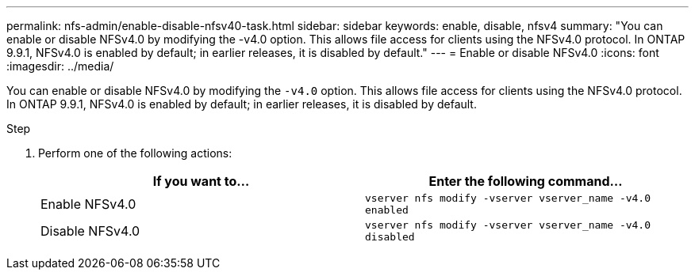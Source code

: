 ---
permalink: nfs-admin/enable-disable-nfsv40-task.html
sidebar: sidebar
keywords: enable, disable, nfsv4
summary: "You can enable or disable NFSv4.0 by modifying the -v4.0 option. This allows file access for clients using the NFSv4.0 protocol. In ONTAP 9.9.1, NFSv4.0 is enabled by default; in earlier releases, it is disabled by default."
---
= Enable or disable NFSv4.0
:icons: font
:imagesdir: ../media/

[.lead]
You can enable or disable NFSv4.0 by modifying the `-v4.0` option. This allows file access for clients using the NFSv4.0 protocol. In ONTAP 9.9.1, NFSv4.0 is enabled by default; in earlier releases, it is disabled by default.

.Step

. Perform one of the following actions:
+
[cols="2*",options="header"]
|===
| If you want to...| Enter the following command...
a|
Enable NFSv4.0
a|
`vserver nfs modify -vserver vserver_name -v4.0 enabled`
a|
Disable NFSv4.0
a|
`vserver nfs modify -vserver vserver_name -v4.0 disabled`
|===
